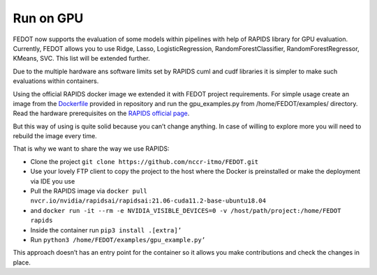 Run on GPU
----------

FEDOT now supports the evaluation of some models within pipelines with
help of RAPIDS library for GPU evaluation. Currently, FEDOT allows you
to use Ridge, Lasso, LogisticRegression, RandomForestClassifier,
RandomForestRegressor, KMeans, SVC. This list will be extended further.

Due to the multiple hardware ans software limits set by RAPIDS cuml and
cudf libraries it is simpler to make such evaluations within containers.

Using the official RAPIDS docker image we extended it with FEDOT project
requirements. For simple usage create an image from the
`Dockerfile`_ provided in repository and run the gpu_examples.py
from /home/FEDOT/examples/ directory. Read the hardware prerequisites on
the `RAPIDS official page`_.

But this way of using is quite solid because you can’t change anything.
In case of willing to explore more you will need to rebuild the image
every time.

That is why we want to share the way we use RAPIDS:

-  Clone the project
   ``git clone https://github.com/nccr-itmo/FEDOT.git``
-  Use your lovely FTP client to copy the project to the host where the
   Docker is preinstalled or make the deployment via IDE you use
-  Pull the RAPIDS image via
   ``docker pull nvcr.io/nvidia/rapidsai/rapidsai:21.06-cuda11.2-base-ubuntu18.04``
-  and
   ``docker run -it --rm -e NVIDIA_VISIBLE_DEVICES=0 -v /host/path/project:/home/FEDOT rapids``
-  Inside the container run ``pip3 install .[extra]’``
-  Run ``python3 /home/FEDOT/examples/gpu_example.py’``

This approach doesn’t has an entry point for the container so it allows
you make contributions and check the changes in place.


.. _Dockerfile: https://github.com/nccr-itmo/FEDOT/blob/master/gpu/Dockerfile
.. _RAPIDS official page: https://rapids.ai/start.html
